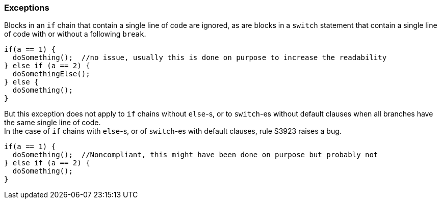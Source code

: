 === Exceptions

Blocks in an `if` chain that contain a single line of code are ignored, as are blocks in a `switch` statement that contain a single line of code with or without a following `break`.

[source,apex]
----
if(a == 1) {
  doSomething();  //no issue, usually this is done on purpose to increase the readability
} else if (a == 2) {
  doSomethingElse();
} else {
  doSomething();
}
----

But this exception does not apply to `if` chains without `else`-s, or to `switch`-es without default clauses when all branches have the same single line of code. +
In the case of `if` chains with `else`-s, or of `switch`-es with default clauses, rule S3923 raises a bug.

[source,apex]
----
if(a == 1) {
  doSomething();  //Noncompliant, this might have been done on purpose but probably not
} else if (a == 2) {
  doSomething();
}
----